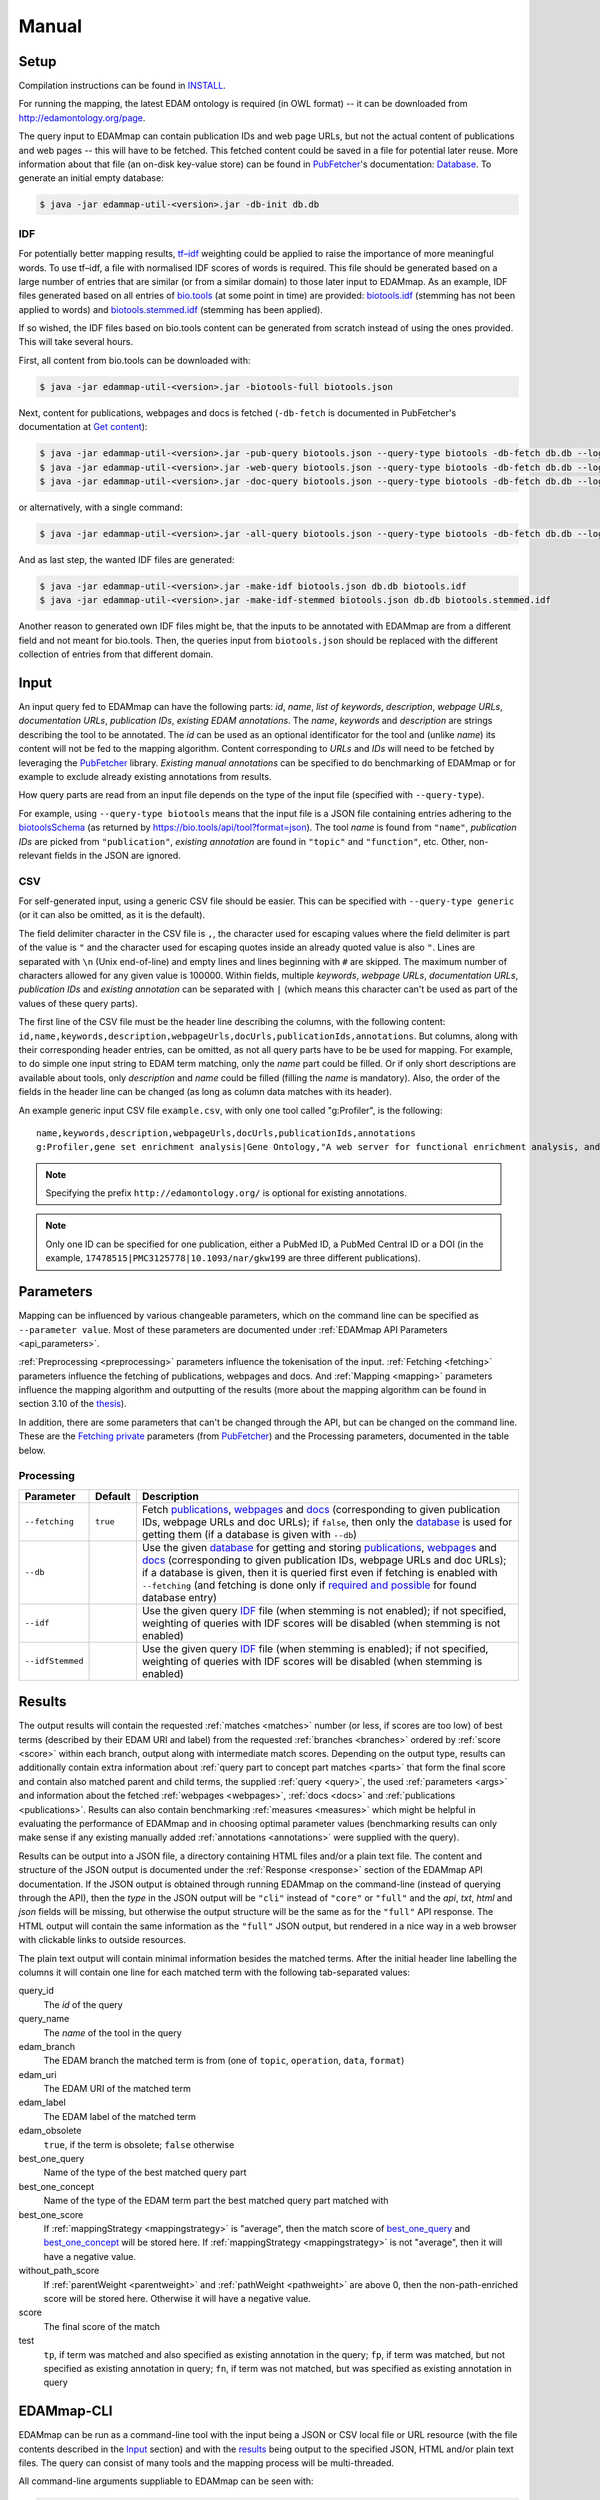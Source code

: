 
.. _manual:

######
Manual
######


.. _setup:

*****
Setup
*****

Compilation instructions can be found in `INSTALL <https://github.com/edamontology/edammap/blob/master/INSTALL.md>`_.

For running the mapping, the latest EDAM ontology is required (in OWL format) -- it can be downloaded from http://edamontology.org/page.

The query input to EDAMmap can contain publication IDs and web page URLs, but not the actual content of publications and web pages -- this will have to be fetched. This fetched content could be saved in a file for potential later reuse. More information about that file (an on-disk key-value store) can be found in `PubFetcher <https://github.com/edamontology/pubfetcher>`_'s documentation: `Database <https://pubfetcher.readthedocs.io/en/latest/output.html#database>`_. To generate an initial empty database:

.. code-block:: bash

  $ java -jar edammap-util-<version>.jar -db-init db.db

.. _idf:

IDF
===

For potentially better mapping results, `tf–idf <https://en.wikipedia.org/wiki/Tf%E2%80%93idf>`_ weighting could be applied to raise the importance of more meaningful words. To use tf–idf, a file with normalised IDF scores of words is required. This file should be generated based on a large number of entries that are similar (or from a similar domain) to those later input to EDAMmap. As an example, IDF files generated based on all entries of `bio.tools <https://bio.tools/>`_ (at some point in time) are provided: `biotools.idf <https://github.com/edamontology/edammap/blob/master/doc/biotools.idf>`_ (stemming has not been applied to words) and `biotools.stemmed.idf <https://github.com/edamontology/edammap/blob/master/doc/biotools.stemmed.idf>`_ (stemming has been applied).

If so wished, the IDF files based on bio.tools content can be generated from scratch instead of using the ones provided. This will take several hours.

First, all content from bio.tools can be downloaded with:

.. code-block:: bash

  $ java -jar edammap-util-<version>.jar -biotools-full biotools.json

Next, content for publications, webpages and docs is fetched (``-db-fetch`` is documented in PubFetcher's documentation at `Get content <https://pubfetcher.readthedocs.io/en/latest/cli.html#get-content>`_):

.. code-block:: bash

  $ java -jar edammap-util-<version>.jar -pub-query biotools.json --query-type biotools -db-fetch db.db --log pub.log
  $ java -jar edammap-util-<version>.jar -web-query biotools.json --query-type biotools -db-fetch db.db --log web.log
  $ java -jar edammap-util-<version>.jar -doc-query biotools.json --query-type biotools -db-fetch db.db --log doc.log

or alternatively, with a single command:

.. code-block:: bash

  $ java -jar edammap-util-<version>.jar -all-query biotools.json --query-type biotools -db-fetch db.db --log all.log

And as last step, the wanted IDF files are generated:

.. code-block:: bash

  $ java -jar edammap-util-<version>.jar -make-idf biotools.json db.db biotools.idf
  $ java -jar edammap-util-<version>.jar -make-idf-stemmed biotools.json db.db biotools.stemmed.idf

Another reason to generated own IDF files might be, that the inputs to be annotated with EDAMmap are from a different field and not meant for bio.tools. Then, the queries input from ``biotools.json`` should be replaced with the different collection of entries from that different domain.


.. _input:

*****
Input
*****

An input query fed to EDAMmap can have the following parts: *id*, *name*, *list of keywords*, *description*, *webpage URLs*, *documentation URLs*, *publication IDs*, *existing EDAM annotations*. The *name*, *keywords* and *description* are strings describing the tool to be annotated. The *id* can be used as an optional identificator for the tool and (unlike *name*) its content will not be fed to the mapping algorithm. Content corresponding to *URLs* and *IDs* will need to be fetched by leveraging the PubFetcher_ library. *Existing manual annotations* can be specified to do benchmarking of EDAMmap or for example to exclude already existing annotations from results.

.. _QueryType:

How query parts are read from an input file depends on the type of the input file (specified with ``--query-type``).

For example, using ``--query-type biotools`` means that the input file is a JSON file containing entries adhering to the `biotoolsSchema <https://biotoolsschema.readthedocs.io/>`_ (as returned by https://bio.tools/api/tool?format=json). The tool *name* is found from ``"name"``, *publication IDs* are picked from ``"publication"``, *existing annotation* are found in ``"topic"`` and ``"function"``, etc. Other, non-relevant fields in the JSON are ignored.

.. _csv:

CSV
===

For self-generated input, using a generic CSV file should be easier. This can be specified with ``--query-type generic`` (or it can also be omitted, as it is the default).

The field delimiter character in the CSV file is ``,``, the character used for escaping values where the field delimiter is part of the value is ``"`` and the character used for escaping quotes inside an already quoted value is also ``"``. Lines are separated with ``\n`` (Unix end-of-line) and empty lines and lines beginning with ``#`` are skipped. The maximum number of characters allowed for any given value is 100000. Within fields, multiple *keywords*, *webpage URLs*, *documentation URLs*, *publication IDs* and *existing annotation* can be separated with ``|`` (which means this character can't be used as part of the values of these query parts).

The first line of the CSV file must be the header line describing the columns, with the following content: ``id,name,keywords,description,webpageUrls,docUrls,publicationIds,annotations``. But columns, along with their corresponding header entries, can be omitted, as not all query parts have to be be used for mapping. For example, to do simple one input string to EDAM term matching, only the *name* part could be filled. Or if only short descriptions are available about tools, only *description* and *name* could be filled (filling the *name* is mandatory). Also, the order of the fields in the header line can be changed (as long as column data matches with its header).

An example generic input CSV file ``example.csv``, with only one tool called "g:Profiler", is the following::

  name,keywords,description,webpageUrls,docUrls,publicationIds,annotations
  g:Profiler,gene set enrichment analysis|Gene Ontology,"A web server for functional enrichment analysis, and conversions of gene lists.",https://biit.cs.ut.ee/gprofiler/,https://biit.cs.ut.ee/gprofiler/help.cgi,17478515|PMC3125778|10.1093/nar/gkw199,http://edamontology.org/topic_1775|operation_2436|data_3021|http://edamontology.org/format_1964

.. note::
  Specifying the prefix ``http://edamontology.org/`` is optional for existing annotations.
.. note::
  Only one ID can be specified for one publication, either a PubMed ID, a PubMed Central ID or a DOI (in the example, ``17478515|PMC3125778|10.1093/nar/gkw199`` are three different publications).


.. _parameters:

**********
Parameters
**********

Mapping can be influenced by various changeable parameters, which on the command line can be specified as ``--parameter value``. Most of these parameters are documented under :ref:`EDAMmap API Parameters <api_parameters>`.

:ref:`Preprocessing <preprocessing>` parameters influence the tokenisation of the input. :ref:`Fetching <fetching>` parameters influence the fetching of publications, webpages and docs. And :ref:`Mapping <mapping>` parameters influence the mapping algorithm and outputting of the results (more about the mapping algorithm can be found in section 3.10 of the `thesis <https://github.com/edamontology/edammap/blob/master/doc/Automatic%20mapping%20of%20free%20texts%20to%20bioinformatics%20ontology%20terms.pdf>`_).

In addition, there are some parameters that can't be changed through the API, but can be changed on the command line. These are the `Fetching private <https://pubfetcher.readthedocs.io/en/latest/cli.html#fetching-private>`_ parameters (from PubFetcher_) and the Processing parameters, documented in the table below.

Processing
==========

================  ========  ===========
Parameter         Default   Description
================  ========  ===========
``--fetching``    ``true``  Fetch `publications <https://pubfetcher.readthedocs.io/en/latest/output.html#content-of-publications>`_, `webpages <https://pubfetcher.readthedocs.io/en/latest/output.html#content-of-webpages>`_ and `docs <https://pubfetcher.readthedocs.io/en/latest/output.html#content-of-docs>`_ (corresponding to given publication IDs, webpage URLs and doc URLs); if ``false``, then only the `database <https://pubfetcher.readthedocs.io/en/latest/output.html#database>`_ is used for getting them (if a database is given with ``--db``)
``--db``                    Use the given `database <https://pubfetcher.readthedocs.io/en/latest/output.html#database>`_ for getting and storing `publications <https://pubfetcher.readthedocs.io/en/latest/output.html#content-of-publications>`_, `webpages <https://pubfetcher.readthedocs.io/en/latest/output.html#content-of-webpages>`_ and `docs <https://pubfetcher.readthedocs.io/en/latest/output.html#content-of-docs>`_ (corresponding to given publication IDs, webpage URLs and doc URLs); if a database is given, then it is queried first even if fetching is enabled with ``--fetching`` (and fetching is done only if `required and possible <https://pubfetcher.readthedocs.io/en/latest/fetcher.html#can-fetch>`_ for found database entry)
``--idf``                   Use the given query IDF_ file (when stemming is not enabled); if not specified, weighting of queries with IDF scores will be disabled (when stemming is not enabled)
``--idfStemmed``            Use the given query IDF_ file (when stemming is enabled); if not specified, weighting of queries with IDF scores will be disabled (when stemming is enabled)
================  ========  ===========


.. _results:

*******
Results
*******

The output results will contain the requested :ref:`matches <matches>` number (or less, if scores are too low) of best terms (described by their EDAM URI and label) from the requested :ref:`branches <branches>` ordered by :ref:`score <score>` within each branch, output along with intermediate match scores. Depending on the output type, results can additionally contain extra information about :ref:`query part to concept part matches <parts>` that form the final score and contain also matched parent and child terms, the supplied :ref:`query <query>`, the used :ref:`parameters <args>` and information about the fetched :ref:`webpages <webpages>`, :ref:`docs <docs>` and :ref:`publications <publications>`. Results can also contain benchmarking :ref:`measures <measures>` which might be helpful in evaluating the performance of EDAMmap and in choosing optimal parameter values (benchmarking results can only make sense if any existing manually added :ref:`annotations <annotations>` were supplied with the query).

Results can be output into a JSON file, a directory containing HTML files and/or a plain text file. The content and structure of the JSON output is documented under the :ref:`Response <response>` section of the EDAMmap API documentation. If the JSON output is obtained through running EDAMmap on the command-line (instead of querying through the API), then the *type* in the JSON output will be ``"cli"`` instead of ``"core"`` or ``"full"`` and the *api*, *txt*, *html* and *json* fields will be missing, but otherwise the output structure will be the same as for the ``"full"`` API response. The HTML output will contain the same information as the ``"full"`` JSON output, but rendered in a nice way in a web browser with clickable links to outside resources.

The plain text output will contain minimal information besides the matched terms. After the initial header line labelling the columns it will contain one line for each matched term with the following tab-separated values:

query_id
  The *id* of the query
query_name
  The *name* of the tool in the query
edam_branch
  The EDAM branch the matched term is from (one of ``topic``, ``operation``, ``data``, ``format``)
edam_uri
  The EDAM URI of the matched term
edam_label
  The EDAM label of the matched term
edam_obsolete
  ``true``, if the term is obsolete; ``false`` otherwise
_`best_one_query`
  Name of the type of the best matched query part
_`best_one_concept`
  Name of the type of the EDAM term part the best matched query part matched with
best_one_score
  If :ref:`mappingStrategy <mappingstrategy>` is "average", then the match score of best_one_query_ and best_one_concept_ will be stored here. If :ref:`mappingStrategy <mappingstrategy>` is not "average", then it will have a negative value.
without_path_score
  If :ref:`parentWeight <parentweight>` and :ref:`pathWeight <pathweight>` are above 0, then the non-path-enriched score will be stored here. Otherwise it will have a negative value.
score
  The final score of the match
test
  ``tp``, if term was matched and also specified as existing annotation in the query; ``fp``, if term was matched, but not specified as existing annotation in query; ``fn``, if term was not matched, but was specified as existing annotation in query


.. _cli:

***********
EDAMmap-CLI
***********

EDAMmap can be run as a command-line tool with the input being a JSON or CSV local file or URL resource (with the file contents described in the Input_ section) and with the results_ being output to the specified JSON, HTML and/or plain text files. The query can consist of many tools and the mapping process will be multi-threaded.

All command-line arguments suppliable to EDAMmap can be seen with:

.. code-block:: bash

  $ java -jar edammap-cli-<version>.jar -h

The output will be rather long, as it contains all parameters described in the `Parameters`_ section. In addition to these parameters, EDAMmap-CLI accepts arguments described in the following table (entries marked with * are mandatory).

==========================  ==========================  ===========  ===========
Parameter                   Parameter args              Default      Description
==========================  ==========================  ===========  ===========
``--edam`` or ``-e`` *      *<file path>*                            Path of the EDAM ontology file
``--query`` or ``-q`` *     *<file path or URL>*                     Path or URL of file containing input queries of QueryType ``--type``
``--type`` or ``-t``        *<QueryType>*               ``generic``  Specifies the type of the query and how to output the results. Possible values: ``generic``, ``SEQwiki``, ``msutils``, ``Bioconductor``, ``biotools14``, ``biotools``, ``server``.
``--output`` or ``-o``      *<file path>*                            Text file to write results to, one per line. If missing (and HTML report also not specified), then results will be written to standard output.
``--report`` or ``-r``      *<directory path>*                       Directory to write a HTML report to. In addition to detailed results, it will contain used parameters, metrics, comparisons to manual mapping, extended information about queries and nice formatting. The specified directory will be created and must not be an existing directory.
``--json`` or ``-j``        *<file path>*                            File to write results to, in JSON format. Will include the same info as the HTML report.
``--reportPageSize``        *<positive integer>*        ``100``      Number of results in a HTML report page. Setting to 0 will output all results to a single HTML page.
``--reportPaginationSize``  *<positive integer>*        ``11``       Number of pagination links visible before/after the current page link in a HTML report page. Setting to 0 will make all pagination links visible.
``--threads``               *<positive integer>*        ``4``        How many threads to use for mapping (one thread processes one query at a time)
==========================  ==========================  ===========  ===========

So, for example, to map the example tool ("g:Profiler") defined in the `Input`_ section (in ``example.csv``), the following command could be run:

.. code-block:: bash

  $ java -jar edammap-cli-<version>.jar -e EDAM_1.21.owl -q example.csv -r gprofiler --idfStemmed biotools.stemmed.idf -l gprofiler.log

Contents for webpages_, docs_ and publications_ described in the query ``example.csv`` will be `fetched <https://pubfetcher.readthedocs.io/en/latest/fetcher.html>`_ (but not stored for potential later reuse, as no database_ file is specified), the IDF file ``biotools.stemmed.idf`` obtained in the `Setup`_ section (where words are stemmed as by default ``--stemming`` is ``true``) will be used as an input to the mapping algorithm and results_ will be output to the HTML file ``gprofiler/index.html``, with `log lines <https://pubfetcher.readthedocs.io/en/latest/output.html#log-file>`_ of the whole process appended to ``gprofiler.log``.

Another example is the mapping of the whole content of bio.tools:

.. code-block:: bash

  $ java -jar edammap-cli-<version>.jar -e EDAM_1.21.owl -q biotools.json -t biotools -o results.txt -r results -j results.json --threads 8 --fetching false --db db.db --idfStemmed biotools.stemmed.idf --branches topic operation data format --matches 5 --obsolete true --log biotools.log

The query ``biotools.json`` is the whole content of bio.tools as obtained with the ``-biotools-full`` command of `EDAMmap-Util`_. Contents of webpages, docs and publications has been pre-fetched to the database file ``db.db`` (as described under IDF_), thus ``--fetching`` is disabled. Results will be output as plain text to ``results.txt``, as HTML files to the directory ``results`` and as JSON to ``results.json``. Results will contain 5 term matches from each EDAM branch and can include obsolete concepts. As EDAMmap was run on the whole content of bio.tools, then the benchmarking results can be consulted to assess the performance and as webpages, docs and publications have been stored on disk, then EDAMmap can easily be re-run while varying the parameters to tune these results.

Instead of specifying the parameters as part of the command line, they could be stored in a configuration file. An initial configuration file, with all parameters commented out, can be generated with:

.. code-block:: bash

  $ java -jar edammap-util-<version>.jar -make-options-conf options.conf

In the ensuing file, ``#`` should be removed from the front of all mandatory parameters and all parameters whose default value should be changed. In the configuration file, parameters and parameter values are separated by newline characters (instead of spaces). Now, EDAMmap can be run as:

.. code-block:: bash

  $ java -jar edammap-cli-<version>.jar @options.conf


.. _server:

**************
EDAMmap-Server
**************

EDAMmap can also be run as a web server. A query can then be input with a HTML form in a web application or posted as JSON to an :ref:`API <api>`. However, in contrast to `EDAMmap-CLI`_, only one query at a time can be submitted this way.

All command-line arguments suppliable to an EDAMmap server can be seen with:

.. code-block:: bash

  $ java -jar edammap-server-<version>.jar -h

In addition to Processing_ and `Fetching private`_ parameters, EDAMmap Server accepts arguments described in the following table (entries marked with * are mandatory).

=======================  ==========================  =========================  ===========
Parameter                Parameter args              Default                    Description
=======================  ==========================  =========================  ===========
``--edam`` or ``-e`` *   *<file path>*                                          Path of the EDAM ontology file
``--txt``                *<boolean>*                 ``true``                   Output results to a plain text file for queries made through the web application. The value can be changed in the web application itself.
``--json``               *<boolean>*                 ``false``                  Output results to a JSON file for queries made through the web application. The value can be changed in the web application itself.
``--baseUri`` or ``-b``  *<string>*                  ``http://localhost:8080``  URI where the server will be deployed (as schema://host:port)
``--path`` or ``-p``     *<string>*                  ``edammap``                Path where the server will be deployed (only one single path segment supported)
``--httpsProxy``                                                                Use if we are behind a HTTPS proxy
``--files`` or ``-f`` *  *<directory path>*                                     An existing directory where the results will be output. It must contain required CSS, JavaScript and font resources pre-generated with `EDAMmap-Util`_.
``--fetchingThreads``    *<positive integer>*        ``8``                      How many threads to create (maximum) for fetching individual database entries of one query
=======================  ==========================  =========================  ===========

To setup the server version of EDAMmap, a new directory with required CSS, JavaScript and font resources must be created:

.. code-block:: bash

  $ java -jar edammap-util-<version>.jar -make-server-files files

If wanted (i.e. if ``--db`` will be used when running the server), an initial empty database_ for storing fetched_ webpages_, docs_ and publications_ can also be created:

.. code-block:: bash

  $ java -jar edammap-util-<version>.jar -db-init server.db

EDAMmap-Server can now be run with:

.. code-block:: bash

  $ java -jar edammap-server-<version>.jar -b http://127.0.0.1:8080 -p edammap -e EDAM_1.21.owl -f files --fetching true --db server.db --idf biotools.idf --idfStemmed biotools.stemmed.idf --log serverlogs

The web application can now be accessed locally at http://127.0.0.1:8080/edammap and the :ref:`API <api>` is at http://127.0.0.1:8080/edammap/api. How to obtain the IDF files ``biotools.idf`` and ``biotools.stemmed.idf`` is described in the `Setup`_ section. In contrast to the other EDAMmap tools, the server will not log to a single `log file <https://pubfetcher.readthedocs.io/en/latest/output.html#log-file>`_, but with ``-l`` or ``--log`` a directory can be defined where log files, that are rotated daily, will be stored. The log directory will also contain daily rotated access logs compatible with Apache's combined format.

A public instance of EDAMmap-Server is accessible at https://biit.cs.ut.ee/edammap, with the :ref:`API <api>` at https://biit.cs.ut.ee/edammap/api.


.. _util:

************
EDAMmap-Util
************

EDAMmap includes a utility program to manage and fill database files with fetched content or otherwise setup prerequisites for other tools, etc. Many of its operations have already been used above, but this section is still included for completeness.

All command-line arguments suppliable to the utility program can be seen with:

.. code-block:: bash

  $ java -jar edammap-util-<version>.jar -h

The list of options is very long, as EDAMmap-Util extends the `CLI of PubFetcher <https://pubfetcher.readthedocs.io/en/latest/cli.html>`_, which means that the utility program can run all the same operations as PubFetcher-CLI can. In addition to functionality inherited from PubFetcher-CLI, operations described in the following table can be executed.

============================  =============================================  ============  ===========
Parameter                     Parameter args                                 Default       Description
============================  =============================================  ============  ===========
``-pub-query``                *<file path/URL> <file path/URL> ...*                        Load all `publication IDs <https://pubfetcher.readthedocs.io/en/latest/output.html#ids-of-publications>`_ found in the specified files of QueryType_ specified with ``--query-type``. A file can either be local or a URL, in which case `-\\-timeout <https://pubfetcher.readthedocs.io/en/latest/cli.html#timeout>`_ and `-\\-userAgent <https://pubfetcher.readthedocs.io/en/latest/cli.html#useragent>`_ can be used to change parameters used to fetch it.
``-web-query``                *<file path/URL> <file path/URL> ...*                        Load all `webpage URLs <https://pubfetcher.readthedocs.io/en/latest/output.html#urls-of-webpages>`_ found in the specified files of QueryType_ specified with ``--query-type``. A file can either be local or a URL, in which case `-\\-timeout`_ and `-\\-userAgent`_ can be used to change parameters used to fetch it.
``-doc-query``                *<file path/URL> <file path/URL> ...*                        Load all `doc URLs <https://pubfetcher.readthedocs.io/en/latest/output.html#urls-of-docs>`_ found in the specified files of QueryType_ specified with ``--query-type``. A file can either be local or a URL, in which case `-\\-timeout`_ and `-\\-userAgent`_ can be used to change parameters used to fetch it.
``-all-query``                *<file path/URL> <file path/URL> ...*                        Load all `publication IDs`_, `webpage URLs`_ and `doc URLs`_ found in the specified files of QueryType_ specified with ``--query-type``. A file can either be local or a URL, in which case `-\\-timeout`_ and `-\\-userAgent`_ can be used to change parameters used to fetch it.
``--query-type``              <QueryType_>                                   ``generic``   Specifies the type of the query files loaded using ``-pub-query``, ``-web-query``, ``-doc-query`` and ``-all-query``. Possible values: ``generic``, ``SEQwiki``, ``msutils``, ``Bioconductor``, ``biotools14``, ``biotools``, ``server``.
``-make-idf``                 *<query path/URL> <database path> <IDF path>*                Make the specified IDF file from tokens parsed from queries of type ``--make-idf-type`` loaded from the specified query file. The tokens are not stemmed. Contents for publication IDs, webpage URLs and doc URLs found in queries are loaded from the specified database file. If ``--make-idf-webpages-docs`` is ``true`` (the default), then tokens from webpage and doc content will also be used to make the IDF file and if ``--make-idf-fulltext`` is ``true`` (the default), then tokens from publication fulltext will also be used to make the IDF file. If the specified query file is a URL, then ``--timeout`` and ``--userAgent`` can be used to change parameters used to fetch it. The fetching parameters ``--titleMinLength``, ``--keywordsMinSize``, ``--minedTermsMinSize``, ``--abstractMinLength``, ``--fulltextMinLength`` and ``--webpageMinLength`` can be used to change the minimum length of a usable corresponding part (parts below that length will not be tokenised, thus will not used to make the specified IDF file).
``-make-idf-nodb``            *<query path/URL> <IDF path>*                                Make the specified IDF file from tokens parsed from queries of type ``--make-idf-type`` loaded from the specified query file. The tokens are not stemmed. Contents for publication IDs, webpage URLs and doc URLs found in queries are are not loaded and thus are not used to make the specified IDF file. If the specified query file is a URL, then ``--timeout`` and ``--userAgent`` can be used to change parameters used to fetch it.
``-make-idf-stemmed``         *<query path/URL> <database path> <IDF path>*                Make the specified IDF file from tokens parsed from queries of type ``--make-idf-type`` loaded from the specified query file. The tokens are stemmed. Contents for publication IDs, webpage URLs and doc URLs found in queries are loaded from the specified database file. If ``--make-idf-webpages-docs`` is true (the default), then tokens from webpage and doc content will also be used to make the IDF file and if ``--make-idf-fulltext`` is ``true`` (the default), then tokens from publication fulltext will also be used to make the IDF file. If the specified query file is a URL, then ``--timeout`` and ``--userAgent`` can be used to change parameters used to fetch it. The fetching parameters ``--titleMinLength``, ``--keywordsMinSize``, ``--minedTermsMinSize``, ``--abstractMinLength``, ``--fulltextMinLength`` and ``--webpageMinLength`` can be used to change the minimum length of a usable corresponding part (parts below that length will not be tokenised, thus will not used to make the specified IDF file).
``-make-idf-stemmed-nodb``    *<query path/URL> <IDF path>*                                Make the specified IDF file from tokens parsed from queries of type ``--make-idf-type`` loaded from the specified query file. The tokens are stemmed. Contents for publication IDs, webpage URLs and doc URLs found in queries are are not loaded and thus are not used to make the specified IDF file. If the specified query file is a URL, then ``--timeout`` and ``--userAgent`` can be used to change parameters used to fetch it.
``--make-idf-type``           <QueryType_>                                   ``biotools``  The QueryType_ of the query file loaded to make the IDF file with ``-make-idf``, ``-make-idf-nodb``, ``-make-idf-stemmed`` or ``-make-idf-stemmed-nodb``. Possible values: ``generic``, ``SEQwiki``, ``msutils``, ``Bioconductor``, ``biotools14``, ``biotools``, ``server``.
``--make-idf-webpages-docs``  *<boolean>*                                    ``true``      Whether tokens from webpage and doc content will also be used to make the IDF file with ``-make-idf`` or ``-make-idf-stemmed``
``--make-idf-fulltext``       *<boolean>*                                    ``true``      Whether tokens from publication fulltext will also be used to make the IDF file with ``-make-idf`` or ``-make-idf-stemmed``
``-print-idf-top``            *<IDF path> <positive integer n>*                            Print top *n* most frequent terms from the specified IDF file along with their counts (that show in how many documents a term occurs)
``-print-idf``                *<IDF path> <term> <term> ...*                               Print given terms along with their IDF scores (between 0 and 1) read from the given IDF file. Given terms are preprocessed, but stemming is not done, thus terms in the given IDF file must not be stemmed either.
``-print-idf-stemmed``        *<IDF path> <term> <term> ...*                               Print given terms along with their IDF scores (between 0 and 1) read from the given IDF file. Given terms are preprocessed, with stemming being done, thus terms in the given IDF file must also be stemmed.
``-biotools-full``            *<file path>*                                                Fetch all content (by following ``"next"`` until the last page) from https://bio.tools/api/tool to the specified JSON file. Fetching parameters `-\\-timeout`_ and `-\\-userAgent`_ can be used.
``-biotools-dev-full``        *<file path>*                                                Fetch all content (by following ``"next"`` until the last page) from https://dev.bio.tools/api/tool to the specified JSON file. Fetching parameters `-\\-timeout`_ and `-\\-userAgent`_ can be used.
``-make-server-files``        *<directory path>*                                           Create new directory with CSS, JavaScript and font files required by `EDAMmap-Server`_. The version of EDAMmap-Server the files are created for must match the version of EDAMmap-Util running the command.
``-make-options-conf``        *<file path>*                                                Create new options configuration file
============================  =============================================  ============  ===========

.. note::
  ``-pub-query``, ``-web-query``, ``-doc-query``, ``-all-query`` and ``--query-type`` are not standalone operations, but are meant to be used as part of the `Pipeline of operations <https://pubfetcher.readthedocs.io/en/latest/cli.html#pipeline-of-operations>`_ inherited from PubFetcher, allowing to inject IDs read from formats not supported by PubFetcher itself.
